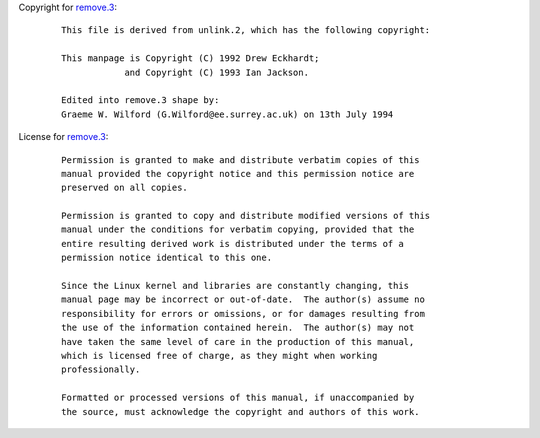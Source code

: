 Copyright for `remove.3 <remove.3.html>`__:

   ::

      This file is derived from unlink.2, which has the following copyright:

      This manpage is Copyright (C) 1992 Drew Eckhardt;
                  and Copyright (C) 1993 Ian Jackson.

      Edited into remove.3 shape by:
      Graeme W. Wilford (G.Wilford@ee.surrey.ac.uk) on 13th July 1994

License for `remove.3 <remove.3.html>`__:

   ::

      Permission is granted to make and distribute verbatim copies of this
      manual provided the copyright notice and this permission notice are
      preserved on all copies.

      Permission is granted to copy and distribute modified versions of this
      manual under the conditions for verbatim copying, provided that the
      entire resulting derived work is distributed under the terms of a
      permission notice identical to this one.

      Since the Linux kernel and libraries are constantly changing, this
      manual page may be incorrect or out-of-date.  The author(s) assume no
      responsibility for errors or omissions, or for damages resulting from
      the use of the information contained herein.  The author(s) may not
      have taken the same level of care in the production of this manual,
      which is licensed free of charge, as they might when working
      professionally.

      Formatted or processed versions of this manual, if unaccompanied by
      the source, must acknowledge the copyright and authors of this work.
